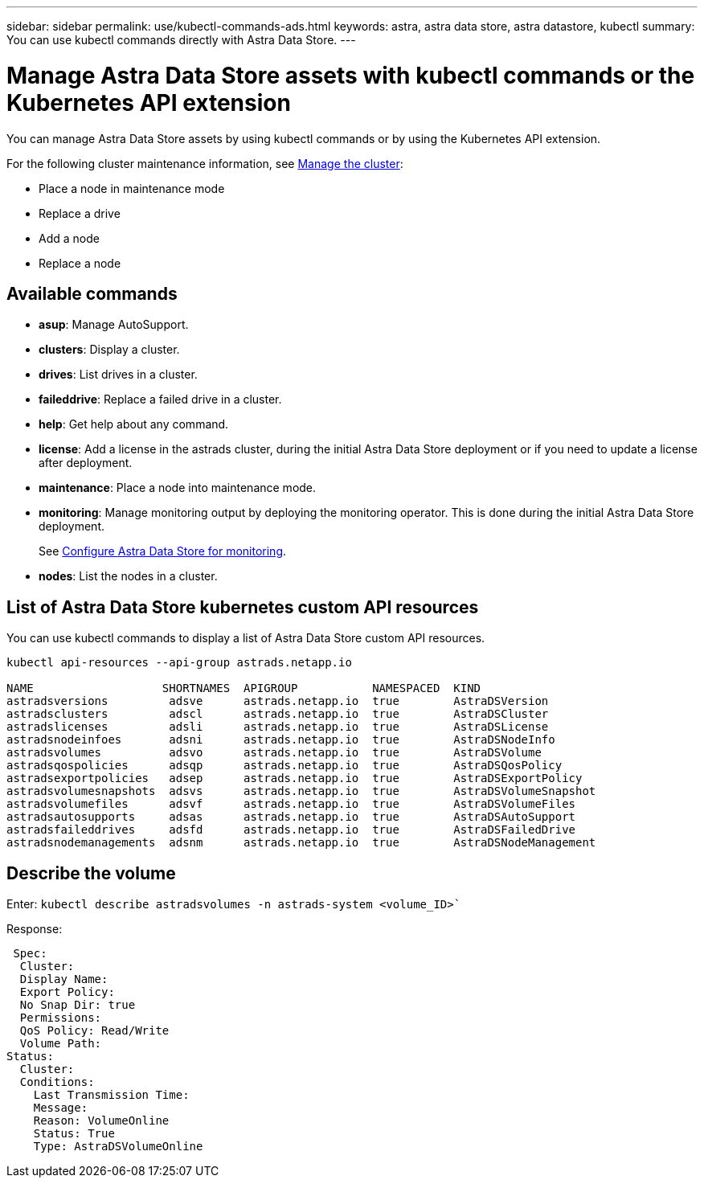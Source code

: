 ---
sidebar: sidebar
permalink: use/kubectl-commands-ads.html
keywords: astra, astra data store, astra datastore, kubectl
summary: You can use kubectl commands directly with Astra Data Store.
---

= Manage Astra Data Store assets with kubectl commands or the Kubernetes API extension
:hardbreaks:
:icons: font
:imagesdir: ../media/get-started/

You can manage Astra Data Store assets by using kubectl commands or by using the Kubernetes API extension.

For the following cluster maintenance information, see link:../use/maintain-cluster.html[Manage the cluster]:

* Place a node in maintenance mode
* Replace a drive
* Add a node
* Replace a node


== Available commands

* *asup*: Manage AutoSupport.
* *clusters*: Display a cluster.
* *drives*: List drives in a cluster.
* *faileddrive*: Replace a failed drive in a cluster.
* *help*: Get help about any command.
* *license*: Add a license in the astrads cluster, during the initial Astra Data Store deployment or if you need to update a license after deployment.
* *maintenance*: Place a node into maintenance mode.
* *monitoring*: Manage monitoring output by deploying the monitoring operator. This is done during the initial Astra Data Store deployment.
+
See link:../get-started/install-ads.html#install-the-monitoring-operator[Configure Astra Data Store for monitoring].
* *nodes*: List the nodes in a cluster.

== List of Astra Data Store kubernetes custom API resources
You can use kubectl commands to display a list of Astra Data Store custom API resources.

----
kubectl api-resources --api-group astrads.netapp.io

NAME                   SHORTNAMES  APIGROUP           NAMESPACED  KIND
astradsversions         adsve      astrads.netapp.io  true        AstraDSVersion
astradsclusters         adscl      astrads.netapp.io  true        AstraDSCluster
astradslicenses         adsli      astrads.netapp.io  true        AstraDSLicense
astradsnodeinfoes       adsni      astrads.netapp.io  true        AstraDSNodeInfo
astradsvolumes          adsvo      astrads.netapp.io  true        AstraDSVolume
astradsqospolicies      adsqp      astrads.netapp.io  true        AstraDSQosPolicy
astradsexportpolicies   adsep      astrads.netapp.io  true        AstraDSExportPolicy
astradsvolumesnapshots  adsvs      astrads.netapp.io  true        AstraDSVolumeSnapshot
astradsvolumefiles      adsvf      astrads.netapp.io  true        AstraDSVolumeFiles
astradsautosupports     adsas      astrads.netapp.io  true        AstraDSAutoSupport
astradsfaileddrives     adsfd      astrads.netapp.io  true        AstraDSFailedDrive
astradsnodemanagements  adsnm      astrads.netapp.io  true        AstraDSNodeManagement
----



== Describe the volume

Enter: `kubectl describe astradsvolumes -n astrads-system <volume_ID>``

Response:

----
 Spec:
  Cluster:
  Display Name:
  Export Policy:
  No Snap Dir: true
  Permissions:
  QoS Policy: Read/Write
  Volume Path:
Status:
  Cluster:
  Conditions:
    Last Transmission Time:
    Message:
    Reason: VolumeOnline
    Status: True
    Type: AstraDSVolumeOnline
----

